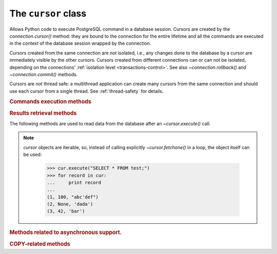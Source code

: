 The ``cursor`` class
====================

.. sectionauthor:: Daniele Varrazzo <daniele.varrazzo@gmail.com>

.. testsetup:: *

    from StringIO import StringIO
    import sys

    create_test_table()

    # initial data
    cur.executemany("INSERT INTO test (num, data) VALUES (%s, %s)",
        [(100, "abc'def"), (None, 'dada'), (42, 'bar')])
    conn.commit()


.. class:: cursor

    Allows Python code to execute PostgreSQL command in a database session.
    Cursors are created by the `connection.cursor()` method: they are
    bound to the connection for the entire lifetime and all the commands are
    executed in the context of the database session wrapped by the connection.

    Cursors created from the same connection are not isolated, i.e., any
    changes done to the database by a cursor are immediately visible by the
    other cursors. Cursors created from different connections can or can not
    be isolated, depending on the connections' :ref:`isolation level
    <transactions-control>`. See also `~connection.rollback()` and
    `~connection.commit()` methods.

    Cursors are *not* thread safe: a multithread application can create
    many cursors from the same connection and should use each cursor from
    a single thread. See :ref:`thread-safety` for details.

 
    .. attribute:: description 

        This read-only attribute is a sequence of 7-item sequences.  

        Each of these sequences contains information describing one result
        column: 

        - ``name``
        - ``type_code``
        - ``display_size``
        - ``internal_size``
        - ``precision``
        - ``scale``
        - ``null_ok``

        The first two items (``name`` and ``type_code``) are always specified,
        the other five are optional and are set to ``None`` if no meaningful
        values can be provided.

        This attribute will be ``None`` for operations that do not return rows
        or if the cursor has not had an operation invoked via the
        |execute*|_ methods yet.
        
        The ``type_code`` can be interpreted by comparing it to the Type
        Objects specified in the section :ref:`type-objects-and-constructors`.
        It is also used to register typecasters to convert PostgreSQL types to
        Python objects: see :ref:`type-casting-from-sql-to-python`.


    .. method:: close()
          
        Close the cursor now (rather than whenever `!__del__()` is
        called).  The cursor will be unusable from this point forward; an
        `~psycopg2.InterfaceError` will be raised if any operation is
        attempted with the cursor.
            
    .. attribute:: closed

        Read-only boolean attribute: specifies if the cursor is closed
        (``True``) or not (``False``).

        .. extension::

            The `closed` attribute is a Psycopg extension to the
            |DBAPI|.

        .. versionadded:: 2.0.7


    .. attribute:: connection

        Read-only attribute returning a reference to the `connection`
        object on which the cursor was created.


    .. attribute:: name

        Read-only attribute containing the name of the cursor if it was
        creates as named cursor by `connection.cursor()`, or ``None`` if
        it is a client side cursor.  See :ref:`server-side-cursors`.

        .. extension::

            The `name` attribute is a Psycopg extension to the |DBAPI|.


    
    .. |execute*| replace:: `execute*()`

    .. _execute*:

    .. rubric:: Commands execution methods


    .. method:: execute(operation [, parameters])
      
        Prepare and execute a database operation (query or command).

        Parameters may be provided as sequence or mapping and will be bound to
        variables in the operation.  Variables are specified either with
        positional (``%s``) or named (:samp:`%({name})s`) placeholders. See
        :ref:`query-parameters`.
        
        The method returns `None`. If a query was executed, the returned
        values can be retrieved using |fetch*|_ methods.


    .. method:: mogrify(operation [, parameters])

        Return a query string after arguments binding. The string returned is
        exactly the one that would be sent to the database running the
        `~cursor.execute()` method or similar.

            >>> cur.mogrify("INSERT INTO test (num, data) VALUES (%s, %s)", (42, 'bar'))
            "INSERT INTO test (num, data) VALUES (42, E'bar')"

        .. extension::

            The `mogrify()` method is a Psycopg extension to the |DBAPI|.

        
    .. method:: executemany(operation, seq_of_parameters)
      
        Prepare a database operation (query or command) and then execute it
        against all parameter tuples or mappings found in the sequence
        `seq_of_parameters`.
        
        The function is mostly useful for commands that update the database:
        any result set returned by the query is discarded.
        
        Parameters are bounded to the query using the same rules described in
        the `~cursor.execute()` method.


    .. method:: callproc(procname [, parameters])
            
        Call a stored database procedure with the given name. The sequence of
        parameters must contain one entry for each argument that the procedure
        expects. The result of the call is returned as modified copy of the
        input sequence. Input parameters are left untouched, output and
        input/output parameters replaced with possibly new values.
        
        The procedure may also provide a result set as output. This must then
        be made available through the standard |fetch*|_ methods.


    .. method:: setinputsizes(sizes)
      
        This method is exposed in compliance with the |DBAPI|. It currently
        does nothing but it is safe to call it.



    .. |fetch*| replace:: `!fetch*()`

    .. _fetch*:

    .. rubric:: Results retrieval methods


    The following methods are used to read data from the database after an
    `~cursor.execute()` call.

    .. _cursor-iterable:

    .. note::

        `cursor` objects are iterable, so, instead of calling
        explicitly `~cursor.fetchone()` in a loop, the object itself can
        be used:

            >>> cur.execute("SELECT * FROM test;")
            >>> for record in cur:
            ...     print record
            ...
            (1, 100, "abc'def")
            (2, None, 'dada')
            (3, 42, 'bar')


    .. method:: fetchone()

        Fetch the next row of a query result set, returning a single tuple,
        or ``None`` when no more data is available:

            >>> cur.execute("SELECT * FROM test WHERE id = %s", (3,))
            >>> cur.fetchone()
            (3, 42, 'bar')
        
        A `~psycopg2.ProgrammingError` is raised if the previous call
        to |execute*|_ did not produce any result set or no call was issued
        yet.


    .. method:: fetchmany([size=cursor.arraysize])
      
        Fetch the next set of rows of a query result, returning a list of
        tuples. An empty list is returned when no more rows are available.
        
        The number of rows to fetch per call is specified by the parameter.
        If it is not given, the cursor's `~cursor.arraysize` determines
        the number of rows to be fetched. The method should try to fetch as
        many rows as indicated by the size parameter. If this is not possible
        due to the specified number of rows not being available, fewer rows
        may be returned:

            >>> cur.execute("SELECT * FROM test;")
            >>> cur.fetchmany(2)
            [(1, 100, "abc'def"), (2, None, 'dada')]
            >>> cur.fetchmany(2)
            [(3, 42, 'bar')]
            >>> cur.fetchmany(2)
            []

        A `~psycopg2.ProgrammingError` is raised if the previous call to
        |execute*|_ did not produce any result set or no call was issued yet.
        
        Note there are performance considerations involved with the size
        parameter.  For optimal performance, it is usually best to use the
        `~cursor.arraysize` attribute.  If the size parameter is used,
        then it is best for it to retain the same value from one
        `fetchmany()` call to the next.


    .. method:: fetchall()

        Fetch all (remaining) rows of a query result, returning them as a list
        of tuples.  An empty list is returned if there is no more record to
        fetch.

            >>> cur.execute("SELECT * FROM test;")
            >>> cur.fetchall()
            [(1, 100, "abc'def"), (2, None, 'dada'), (3, 42, 'bar')]

        A `~psycopg2.ProgrammingError` is raised if the previous call to
        |execute*|_ did not produce any result set or no call was issued yet.


    .. method:: scroll(value [, mode='relative'])

        Scroll the cursor in the result set to a new position according
        to mode.

        If `mode` is ``relative`` (default), value is taken as offset to
        the current position in the result set, if set to ``absolute``,
        value states an absolute target position.

        If the scroll operation would leave the result set, a
        `~psycopg2.ProgrammingError` is raised and the cursor position is
        not changed.

        The method can be used both for client-side cursors and
        :ref:`server-side cursors <server-side-cursors>`.

        .. note:: 

            According to the |DBAPI|_, the exception raised for a cursor out
            of bound should have been `!IndexError`.  The best option is
            probably to catch both exceptions in your code::

                try:
                    cur.scroll(1000 * 1000)
                except (ProgrammingError, IndexError), exc:
                    deal_with_it(exc)


    .. attribute:: arraysize
          
        This read/write attribute specifies the number of rows to fetch at a
        time with `~cursor.fetchmany()`. It defaults to 1 meaning to fetch
        a single row at a time.
        

    .. attribute:: rowcount 
          
        This read-only attribute specifies the number of rows that the last
        |execute*|_ produced (for :abbr:`DQL (Data Query Language)` statements
        like :sql:`SELECT`) or affected (for 
        :abbr:`DML (Data Manipulation Language)` statements like :sql:`UPDATE`
        or :sql:`INSERT`).
        
        The attribute is -1 in case no |execute*| has been performed on
        the cursor or the row count of the last operation if it can't be
        determined by the interface.

        .. note::
            The |DBAPI|_ interface reserves to redefine the latter case to
            have the object return ``None`` instead of -1 in future versions
            of the specification.
        

    .. attribute:: rownumber

        This read-only attribute provides the current 0-based index of the
        cursor in the result set or ``None`` if the index cannot be
        determined.

        The index can be seen as index of the cursor in a sequence (the result
        set). The next fetch operation will fetch the row indexed by
        `rownumber` in that sequence.


    .. index:: oid

    .. attribute:: lastrowid

        This read-only attribute provides the OID of the last row inserted
        by the cursor. If the table wasn't created with OID support or the
        last operation is not a single record insert, the attribute is set to
        ``None``.

        PostgreSQL currently advices to not create OIDs on the tables and the
        default for |CREATE-TABLE|__ is to not support them. The
        |INSERT-RETURNING|__ syntax available from PostgreSQL 8.3 allows more
        flexibility.

        .. |CREATE-TABLE| replace:: :sql:`CREATE TABLE`
        .. __: http://www.postgresql.org/docs/8.4/static/sql-createtable.html

        .. |INSERT-RETURNING| replace:: :sql:`INSERT ... RETURNING`
        .. __: http://www.postgresql.org/docs/8.4/static/sql-insert.html


    .. method:: nextset()
    
        This method is not supported (PostgreSQL does not have multiple data
        sets) and will raise a `~psycopg2.NotSupportedError` exception.


    .. method:: setoutputsize(size [, column])
      
        This method is exposed in compliance with the |DBAPI|. It currently
        does nothing but it is safe to call it.


    .. attribute:: query

        Read-only attribute containing the body of the last query sent to the
        backend (including bound arguments). ``None`` if no query has been
        executed yet:

            >>> cur.execute("INSERT INTO test (num, data) VALUES (%s, %s)", (42, 'bar'))
            >>> cur.query 
            "INSERT INTO test (num, data) VALUES (42, E'bar')"

        .. extension::

            The `query` attribute is a Psycopg extension to the |DBAPI|.


    .. attribute:: statusmessage

        Read-only attribute containing the message returned by the last
        command:

            >>> cur.execute("INSERT INTO test (num, data) VALUES (%s, %s)", (42, 'bar'))
            >>> cur.statusmessage 
            'INSERT 0 1'

        .. extension::

            The `statusmessage` attribute is a Psycopg extension to the
            |DBAPI|.


    .. attribute:: tzinfo_factory

        The time zone factory used to handle data types such as
        :sql:`TIMESTAMP WITH TIME ZONE`.  It should be a |tzinfo|_ object.
        See also the `psycopg2.tz` module.

        .. |tzinfo| replace:: `!tzinfo`
        .. _tzinfo: http://docs.python.org/library/datetime.html#tzinfo-objects



    .. rubric:: Methods related to asynchronous support.

    .. extension::

        :ref:`Asynchronous support <async-support>` is a Psycopg extension to
        the |DBAPI|.


    .. method:: poll()

        Used during asynchronous queries, make asynchronous communication
        proceed if it wouldn't block.

        Return `~psycopg2.extensions.POLL_OK` if the query has been fully
        processed, `~psycopg2.extensions.POLL_READ` if the query has been sent
        and the application should be waiting for the result to arrive or
        `~psycopg2.extensions.POLL_WRITE` is the query is still being sent.


    .. method:: fileno()

        Return the file descriptor associated with the current connection to
        make possible to use a cursor in a context where a file object would
        be expected (like in a `select()` call).



    .. rubric:: COPY-related methods

    .. extension::

        The :sql:`COPY` command is a PostgreSQL extension to the SQL standard.
        As such, its support is a Psycopg extension to the |DBAPI|.

    .. method:: copy_from(file, table, sep='\\t', null='\\N', columns=None)
 
        Read data *from* the file-like object `file` appending them to
        the table named `table`.  `file` must have both
        `!read()` and `!readline()` method.  See :ref:`copy` for an
        overview.

        The optional argument `sep` is the columns separator and
        `null` represents :sql:`NULL` values in the file.

        The `columns` argument is a sequence containing the name of the
        fields where the read data will be entered.  Its length and column
        type should match the content of the read file.  If not specifies, it
        is assumed that the entire table matches the file structure.

            >>> f = StringIO("42\tfoo\n74\tbar\n")
            >>> cur.copy_from(f, 'test', columns=('num', 'data'))
            >>> cur.execute("select * from test where id > 5;")
            >>> cur.fetchall()
            [(6, 42, 'foo'), (7, 74, 'bar')]

        .. versionchanged:: 2.0.6
            added the `columns` parameter.


    .. method:: copy_to(file, table, sep='\\t', null='\\N', columns=None)

        Write the content of the table named `table` *to* the file-like
        object `file`.  `file` must have a `!write()` method.
        See :ref:`copy` for an overview.

        The optional argument `sep` is the columns separator and
        `null` represents :sql:`NULL` values in the file.

        The `columns` argument is a sequence of field names: if not
        ``None`` only the specified fields will be included in the dump.

            >>> cur.copy_to(sys.stdout, 'test', sep="|")
            1|100|abc'def
            2|\N|dada
            ...

        .. versionchanged:: 2.0.6
            added the `columns` parameter.


    .. method:: copy_expert(sql, file [, size])

        Submit a user-composed :sql:`COPY` statement. The method is useful to
        handle all the parameters that PostgreSQL makes available (see
        |COPY|__ command documentation).

        `file` must be an open, readable file for :sql:`COPY FROM` or an
        open, writeable file for :sql:`COPY TO`. The optional `size`
        argument, when specified for a :sql:`COPY FROM` statement, will be
        passed to `file`\ 's read method to control the read buffer
        size.

            >>> cur.copy_expert("COPY test TO STDOUT WITH CSV HEADER", sys.stdout)
            id,num,data
            1,100,abc'def
            2,,dada
            ...

        .. |COPY| replace:: :sql:`COPY`
        .. __: http://www.postgresql.org/docs/8.4/static/sql-copy.html

        .. versionadded:: 2.0.6

